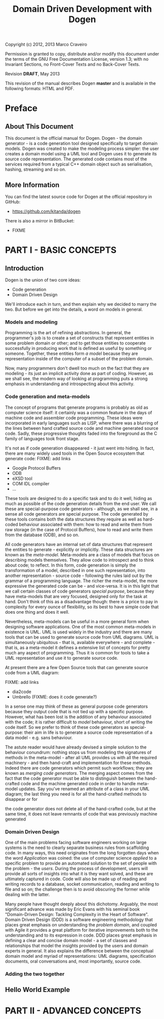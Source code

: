 #+title: Domain Driven Development with Dogen
#+options: author:nil

Copyright (c) 2012, 2013 Marco Craveiro

Permission is granted to copy, distribute and/or modify this document under the
terms of the GNU Free Documentation License, version 1.3; with no Invariant
Sections, no Front-Cover Texts and no Back-Cover Texts.

Revision *DRAFT*, May 2013

This revision of the manual describes Dogen *master* and is available
in the following formats: HTML and PDF.

#+toc: headlines 2
#+toc: listings
#+toc: tables

* Preface

** About This Document

This document is the official manual for Dogen. Dogen - the domain
generator - is a code generation tool designed specifically to target
domain models. Dogen was created to make the modeling process simpler:
the user creates a domain model using a UML tool and Dogen uses it to
generate its source code representation. The generated code contains
most of the services required from a typical C++ domain object such as
serialisation, hashing, streaming and so on.

** More Information

You can find the latest source code for Dogen at the official
repository in GitHub:

- https://github.com/kitanda/dogen

There is also a mirror in BitBucket:

- FIXME

* PART I - BASIC CONCEPTS

** Introduction

Dogen is the union of two core ideas:

- Code generation
- Domain Driven Design

We'll introduce each in turn, and then explain why we decided to marry
the two. But before we get into the details, a word on models in
general.

*** Models and modeling

Programming is the art of refining abstractions. In general, the
programmer's job is to create a set of constructs that represent
entities in some problem domain or other; and to get those entities to
cooperate successfully in producing work that is defined as useful by
something or someone. Together, these entities form /a model/ because
they are representation inside of the computer of a subset of the
problem domain.

Now, many programmers don't dwell too much on the fact that they are
modeling - its just an implicit activity done as part of
coding. However, as we shall see, the modern way of looking at
programming puts a strong emphasis in understanding and introspecting
about this activity.

*** Code generation and meta-models

The concept of programs that generate programs is probably as old as
computer science itself: it certainly was a common feature in the days
of machine code and assembler code programming. These ideas were
incorporated in early languages such as LISP, where there was a
blurring of the lines between hand crafted source code and machine
generated source code. Sadly, these progressive thoughts faded into
the foreground as the C family of languages took front stage.

It's not as if code generation disappeared - it just went into
hiding. In fact, there are many widely used tools in the Open Source
ecosystem that generate code: FIXME: add links

- Google Protocol Buffers
- ODB
- eXSD tool
- COM IDL compiler
- ...

These tools are designed to do a specific task and to do it well,
hiding as much as possible of the code generation details from the end
user. We call these are special-purpose code generators - although, as
we shall see, in a sense all code generators are special purpose. The
code generated by these tools contains both the data structures they
require as well as hard-coded behaviour associated with them: how to
read and write them from raw storage (in the case of Protocol
Buffers), how to read and write them from the database (ODB), and so
on.

All code generators have an internal set of data structures that
represent the entities to generate - explicitly or implicitly. These
data structures are known as the /meta-model/. Meta-models are a class
of models that focus on describing models themselves. They allow code
to introspect and to think about code; to reflect. In this form, code
generation is simply the transformation of a model, described in one
such representation, into another representation - source code -
following the rules laid out by the grammar of a programming
language. The richer the meta-model, the more expressive the generated
code can be - and vice-versa. It is in this light that we call certain
classes of code generators /special purpose/, because they have
meta-models that are very focused, designed only for the task at
hand. Don't think of this as a disadvantage though: there is a price
to pay in complexity for every ounce of flexibility, so its best to
have simple code that does one thing and does it well.

Nevertheless, meta-models can be useful in a more general form when
designing software applications. One of the most common meta-models in
existence is UML. UML is used widely in the industry and there are
many tools that can be used to generate source code from UML
diagrams. UML is simultaneously ubiquitous - that is, available
everywhere - and complete - that is, as a meta-model it defines a
extensive list of concepts for pretty much any aspect of
programming. Thus it is common for tools to take a UML representation
and use it to generate source code.


 At present there are a few Open Source tools that can
generate source code from a UML diagram:

FIXME: add links

- dia2code
- Umbrello (FIXME: does it code generate?)

In a sense one may think of these as general purpose code generators
because they output code that is not tied up with a specific
purpose. However, what has been lost is the addition of any behaviour
associated with the code; it is rather difficult to /model/ behaviour,
short of writing the code itself. So we prefer to think of these code
generators as special-purpose: their aim in life is to generate a
source code representation of a data model - e.g. sans behaviour.

The astute reader would have already devised a simple solution to the
behaviour conundrum: nothing stops us from modeling the signatures of
methods in the meta-model - after all UML provides us with all the
required machinery - and then hand-craft and implementation for these
methods. Indeed there are code generators which permit such workflows;
they are known as /merging code generators/. The merging aspect comes
from the fact that the code generator must be able to distinguish
between the hand-crafted code and the machine generated code in order
to handle meta-model updates. Say you've renamed an attribute of a
class in your UML diagram; the last thing you need is for all the
hand-crafted methods to disappear or for

the code generator does not delete all of
the hand-crafted code, but at the same time, it does not leave
remnants of code that was previously machine generated

*** Domain Driven Design

One of the main problems facing software engineers working on large
systems is the need to clearly separate business rules from
scaffolding code. In many ways, this need originates from the long
forgotten days when the word /Application/ was coined: the use of
computer science /applied/ to a specific problem to provide an
automated solution to the set of people with the problem - the
/users/. During the process of development, users will provide all
sorts of insights into what it is they want solved, and these are
ultimately captured in code. Code will also be made up of reading and
writing records to a database, socket communication, reading and
writing to file and so on; the challenge then is to avoid obscuring
the former while dealing with the latter.

Many people have thought deeply about this dichotomy. Arguably, the
most significant advance was made by Eric Evans with his seminal book
"Domain-Driven Design: Tackling Complexity in the Heart of
Software". Domain Driven Design (DDD) is a software engineering
methodology that places great emphasis on understanding the /problem
domain/, and coupled with Agile it provides a great platform for
iterative improvements both to the understanding and to its expression
in code. DDD places great emphasis in defining a clear and concise
domain model - a set of classes and relationships that model the
insights provided by the users and domain experts in general. It also
explains the difference between the conceptual domain model and myriad
of representations: UML diagrams, specification documents, oral
conversations and, most importantly, source code.

*** Adding the two together
** Hello World Example

* PART II - ADVANCED CONCEPTS
